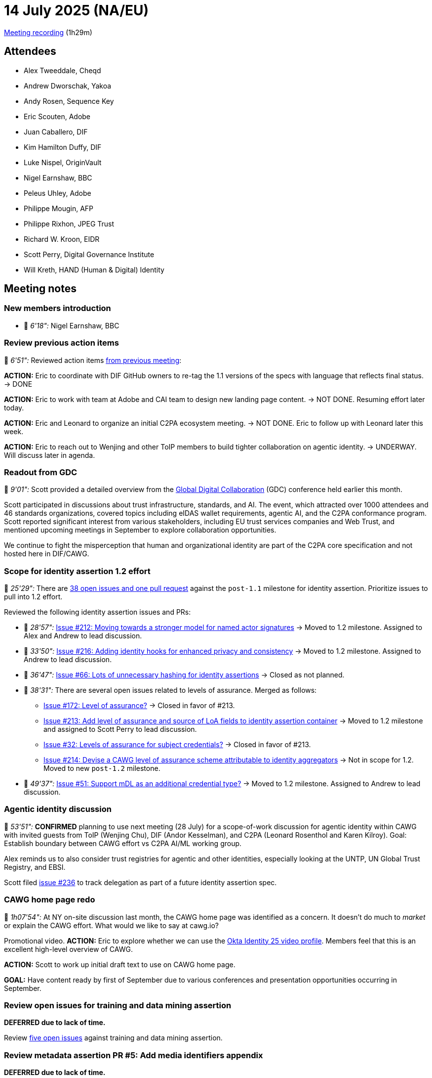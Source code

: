 = 14 July 2025 (NA/EU)

https://us02web.zoom.us/rec/share/7x-IeZpbe6DcQnNnq-6TWKe4B0_Hxl1tKBWVamljWb1fF2KB0NkLiwQ5zJBclh9x.KlncfbB7crly4ghQ[Meeting recording] (1h29m)

== Attendees

* Alex Tweeddale, Cheqd
* Andrew Dworschak, Yakoa
* Andy Rosen, Sequence Key
* Eric Scouten, Adobe
* Juan Caballero, DIF
* Kim Hamilton Duffy, DIF
* Luke Nispel, OriginVault
* Nigel Earnshaw, BBC
* Peleus Uhley, Adobe
* Philippe Mougin, AFP
* Philippe Rixhon, JPEG Trust
* Richard W. Kroon, EIDR
* Scott Perry, Digital Governance Institute
* Will Kreth, HAND (Human & Digital) Identity

== Meeting notes

=== New members introduction

* 🎥 _6'18":_ Nigel Earnshaw, BBC

=== Review previous action items

🎥 _6'51":_ Reviewed action items xref:2025-06-16-na-eu.adoc[from previous meeting]:

*ACTION:* Eric to coordinate with DIF GitHub owners to re-tag the 1.1 versions of the specs with language that reflects final status. → DONE

*ACTION:* Eric to work with team at Adobe and CAI team to design new landing page content. → NOT DONE. Resuming effort later today.

*ACTION:* Eric and Leonard to organize an initial C2PA ecosystem meeting. → NOT DONE. Eric to follow up with Leonard later this week.

*ACTION:* Eric to reach out to Wenjing and other ToIP members to build tighter collaboration on agentic identity. → UNDERWAY. Will discuss later in agenda.

=== Readout from GDC

🎥 _9'01":_ Scott provided a detailed overview from the link:https://globaldigitalcollaboration.org[Global Digital Collaboration] (GDC) conference held earlier this month.

Scott participated in discussions about trust infrastructure, standards, and AI. The event, which attracted over 1000 attendees and 46 standards organizations, covered topics including eIDAS wallet requirements, agentic AI, and the C2PA conformance program. Scott reported significant interest from various stakeholders, including EU trust services companies and Web Trust, and mentioned upcoming meetings in September to explore collaboration opportunities.

We continue to fight the misperception that human and organizational identity are part of the C2PA core specification and not hosted here in DIF/CAWG.

=== Scope for identity assertion 1.2 effort

🎥 _25'29":_ There are link:https://github.com/decentralized-identity/cawg-identity-assertion/milestone/10[38 open issues and one pull request] against the `post-1.1` milestone for identity assertion. Prioritize issues to pull into 1.2 effort.

Reviewed the following identity assertion issues and PRs:

* 🎥 _28'57":_ link:https://github.com/decentralized-identity/cawg-identity-assertion/issues/212[Issue #212: Moving towards a stronger model for named actor signatures] → Moved to 1.2 milestone. Assigned to Alex and Andrew to lead discussion.
* 🎥 _33'50":_ link:https://github.com/decentralized-identity/cawg-identity-assertion/issues/216[Issue #216: Adding identity hooks for enhanced privacy and consistency] → Moved to 1.2 milestone. Assigned to Andrew to lead discussion.
* 🎥 _36'47":_ link:https://github.com/decentralized-identity/cawg-identity-assertion/issues/66[Issue #66: Lots of unnecessary hashing for identity assertions] → Closed as not planned.
* 🎥 _38'31":_ There are several open issues related to levels of assurance. Merged as follows:
** link:https://github.com/decentralized-identity/cawg-identity-assertion/issues/172[Issue #172: Level of assurance?] → Closed in favor of #213.
** link:https://github.com/decentralized-identity/cawg-identity-assertion/issues/213[Issue #213: Add level of assurance and source of LoA fields to identity assertion container] → Moved to 1.2 milestone and assigned to Scott Perry to lead discussion.
** link:https://github.com/decentralized-identity/cawg-identity-assertion/issues/32[Issue #32: Levels of assurance for subject credentials?] → Closed in favor of #213.
** link:https://github.com/decentralized-identity/cawg-identity-assertion/issues/213[Issue #214: Devise a CAWG level of assurance scheme attributable to identity aggregators] → Not in scope for 1.2. Moved to new `post-1.2` milestone.
* 🎥 _49'37":_ link:https://github.com/decentralized-identity/cawg-identity-assertion/issues/51[Issue #51: Support mDL as an additional credential type?] → Moved to 1.2 milestone. Assigned to Andrew to lead discussion.

=== Agentic identity discussion

🎥 _53'51":_ *CONFIRMED* planning to use next meeting (28 July) for a scope-of-work discussion for agentic identity within CAWG with invited guests from ToIP (Wenjing Chu), DIF (Andor Kesselman), and C2PA (Leonard Rosenthol and Karen Kilroy). Goal: Establish boundary between CAWG effort vs C2PA AI/ML working group.

Alex reminds us to also consider trust registries for agentic and other identities, especially looking at the UNTP, UN Global Trust Registry, and EBSI.

Scott filed link:https://github.com/decentralized-identity/cawg-identity-assertion/issues/236[issue #236] to track delegation as part of a future identity assertion spec.

=== CAWG home page redo

🎥 _1h07'54":_ At NY on-site discussion last month, the CAWG home page was identified as a concern. It doesn't do much to _market_ or explain the CAWG effort. What would we like to say at cawg.io?

Promotional video. *ACTION:* Eric to explore whether we can use the link:https://www.okta.com/blog/2025/03/announcing-the-2025-identity-25-highlighting-a-community-of-digital-identity/[Okta Identity 25 video profile]. Members feel that this is an excellent high-level overview of CAWG.

*ACTION:* Scott to work up initial draft text to use on CAWG home page.

*GOAL:* Have content ready by first of September due to various conferences and presentation opportunities occurring in September.

=== Review open issues for training and data mining assertion

*DEFERRED due to lack of time.*

Review link:https://github.com/decentralized-identity/cawg-training-and-data-mining-assertion/issues[five open issues] against training and data mining assertion.

=== Review metadata assertion PR #5: Add media identifiers appendix

*DEFERRED due to lack of time.*

Review link:https://github.com/decentralized-identity/cawg-metadata-assertion/pull/5[metadata assertion PR #5: Add media identifiers appendix].

Still in draft, but looking for guidance and feedback.

=== Continue APAC meetings?

Low attendance at APAC meetings. Should we cancel?

*ACTION:* Eric to conduct APAC meeting today and propose ending the series except by special request.
